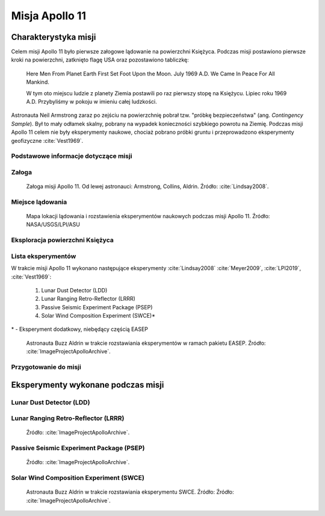 ***************
Misja Apollo 11
***************


Charakterystyka misji
=====================

Celem misji Apollo 11 było pierwsze załogowe lądowanie na powierzchni Księżyca. Podczas misji postawiono pierwsze kroki na powierzchni, zatknięto flagę USA oraz pozostawiono tabliczkę:

    Here Men From Planet Earth First Set Foot Upon the Moon. July 1969 A.D. We Came In Peace For All Mankind.

    W tym oto miejscu ludzie z planety Ziemia postawili po raz pierwszy stopę na Księżycu. Lipiec roku 1969 A.D. Przybyliśmy w pokoju w imieniu całej ludzkości.

Astronauta Neil Armstrong zaraz po zejściu na powierzchnię pobrał tzw. "próbkę bezpieczeństwa" (ang. *Contingency Sample*). Był to mały odłamek skalny, pobrany na wypadek konieczności szybkiego powrotu na Ziemię. Podczas misji Apollo 11 celem nie były eksperymenty naukowe, chociaż pobrano próbki gruntu i przeprowadzono eksperymenty geofizyczne :cite:`Vest1969`.

Podstawowe informacje dotyczące misji
-------------------------------------
.. csv-table:: Wybrane informacje dotyczące parametrów misji Apollo 11 :cite:`Garber2019`, :cite:`Johnston1975`, :cite:`Orloff2000`.
    :stub-columns: 1
    :file: data/apollo11-info.csv

Załoga
------
.. csv-table:: Lista członków załogi głównej i zapasowej dla misji Apollo 11 :cite:`Johnston1975`, :cite:`Lindsay2008`.
    :file: data/apollo11-crew.csv
    :header-rows: 1

.. figure:: img/apollo11-crew.jpg
    :name: figure-apollo11-crew

    Załoga misji Apollo 11. Od lewej astronauci: Armstrong, Collins, Aldrin. Źródło: :cite:`Lindsay2008`.

Miejsce lądowania
-----------------
.. figure:: img/apollo11-map.png
    :name: figure-apollo11-map

    Mapa lokacji lądowania i rozstawienia eksperymentów naukowych podczas misji Apollo 11. Źródło: NASA/USGS/LPI/ASU

Eksploracja powierzchni Księżyca
--------------------------------
.. csv-table:: Harmonogram spacerów kosmicznych na powierzchni księżyca podczas misji Apollo 11 :cite:`LPI2019`.
    :file: data/apollo11-eva.csv
    :header-rows: 1

Lista eksperymentów
-------------------
W trakcie misji Apollo 11 wykonano następujące eksperymenty :cite:`Lindsay2008` :cite:`Meyer2009`, :cite:`LPI2019`, :cite:`Vest1969`:

    #. Lunar Dust Detector (LDD)
    #. Lunar Ranging Retro-Reflector (LRRR)
    #. Passive Seismic Experiment Package (PSEP)
    #. Solar Wind Composition Experiment (SWCE)*

\* - Eksperyment dodatkowy, niebędący częścią EASEP

.. figure:: img/apollo11-setup.jpg
    :name: figure-apollo11-setup

    Astronauta Buzz Aldrin w trakcie rozstawiania eksperymentów w ramach pakietu EASEP. Źródło: :cite:`ImageProjectApolloArchive`.

Przygotowanie do misji
----------------------
.. csv-table:: Obszary geograficzne na Ziemi wykorzystane podczas przeszkolenia geologicznego astronautów do misji Apollo 11.
    :file: data/apollo11-training.csv
    :header-rows: 1


Eksperymenty wykonane podczas misji
===================================

Lunar Dust Detector (LDD)
-------------------------


Lunar Ranging Retro-Reflector (LRRR)
------------------------------------
.. figure:: img/apollo11-LRRR.jpg
    :name: figure-apollo11-LRRR

    Źródło: :cite:`ImageProjectApolloArchive`.

Passive Seismic Experiment Package (PSEP)
-----------------------------------------
.. figure:: img/apollo11-PSEP.jpg
    :name: figure-apollo11-PSEP

    Źródło: :cite:`ImageProjectApolloArchive`.

Solar Wind Composition Experiment (SWCE)
----------------------------------------
.. figure:: img/apollo11-SWCE.jpg
    :name: figure-apollo11-SWCE

    Astronauta Buzz Aldrin w trakcie rozstawiania eksperymentu SWCE. Źródło: Źródło: :cite:`ImageProjectApolloArchive`.
